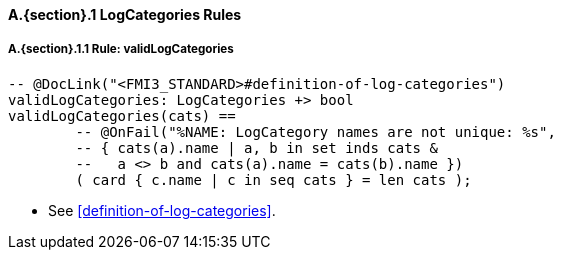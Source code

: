 // This adds the "functions" section header for VDM only
ifdef::hidden[]
// {vdm}
functions
// {vdm}
endif::[]

==== A.{section}.{counter:subsection} LogCategories Rules
:!typerule:
===== A.{section}.{subsection}.{counter:typerule} Rule: validLogCategories
[[validLogCategories]]
// {vdm}
----

-- @DocLink("<FMI3_STANDARD>#definition-of-log-categories")
validLogCategories: LogCategories +> bool
validLogCategories(cats) ==
	-- @OnFail("%NAME: LogCategory names are not unique: %s",
	-- { cats(a).name | a, b in set inds cats &
	--   a <> b and cats(a).name = cats(b).name })
	( card { c.name | c in seq cats } = len cats );
----
// {vdm}
- See <<definition-of-log-categories>>.
